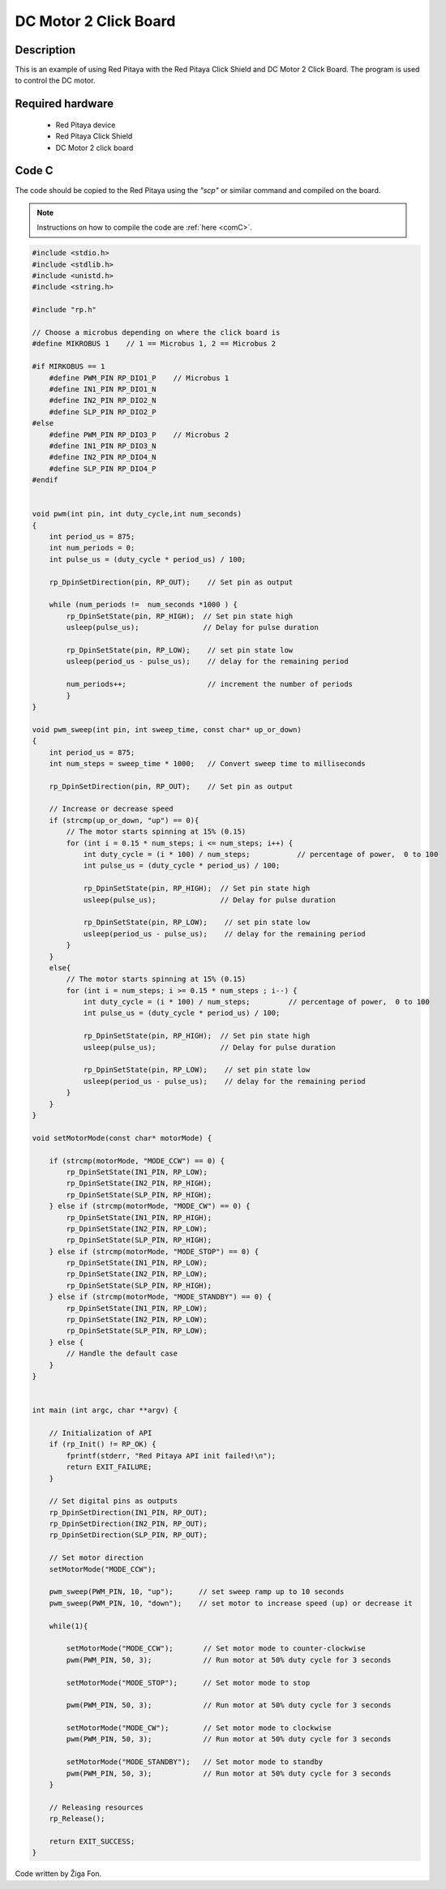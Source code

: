 .. _click_shield_dcmotor:

########################
DC Motor 2 Click Board
########################

Description
============

This is an example of using Red Pitaya with the Red Pitaya Click Shield and DC Motor 2 Click Board.
The program is used to control the DC motor.


Required hardware
==================

    -   Red Pitaya device
    -   Red Pitaya Click Shield
    -   DC Motor 2 click board


Code C
=======

The code should be copied to the Red Pitaya using the *"scp"* or similar command and compiled on the board.

.. note::

    Instructions on how to compile the code are :ref:`here <comC>`.


.. code-block:: C

    #include <stdio.h>
    #include <stdlib.h>
    #include <unistd.h>
    #include <string.h>
    
    #include "rp.h"
        
    // Choose a microbus depending on where the click board is
    #define MIKROBUS 1    // 1 == Microbus 1, 2 == Microbus 2
    
    #if MIRKOBUS == 1
        #define PWM_PIN RP_DIO1_P    // Microbus 1
        #define IN1_PIN RP_DIO1_N
        #define IN2_PIN RP_DIO2_N
        #define SLP_PIN RP_DIO2_P
    #else
        #define PWM_PIN RP_DIO3_P    // Microbus 2
        #define IN1_PIN RP_DIO3_N
        #define IN2_PIN RP_DIO4_N
        #define SLP_PIN RP_DIO4_P
    #endif
      
        
    void pwm(int pin, int duty_cycle,int num_seconds) 
    {   
        int period_us = 875;
        int num_periods = 0;
        int pulse_us = (duty_cycle * period_us) / 100;
        
        rp_DpinSetDirection(pin, RP_OUT);    // Set pin as output
    
        while (num_periods !=  num_seconds *1000 ) {
            rp_DpinSetState(pin, RP_HIGH);  // Set pin state high
            usleep(pulse_us);               // Delay for pulse duration
    
            rp_DpinSetState(pin, RP_LOW);    // set pin state low
            usleep(period_us - pulse_us);    // delay for the remaining period
    
            num_periods++;                   // increment the number of periods
            }
    }
        
    void pwm_sweep(int pin, int sweep_time, const char* up_or_down) 
    {   
        int period_us = 875;
        int num_steps = sweep_time * 1000;   // Convert sweep time to milliseconds
        
        rp_DpinSetDirection(pin, RP_OUT);    // Set pin as output
    
        // Increase or decrease speed
        if (strcmp(up_or_down, "up") == 0){
            // The motor starts spinning at 15% (0.15)
            for (int i = 0.15 * num_steps; i <= num_steps; i++) {
                int duty_cycle = (i * 100) / num_steps;           // percentage of power,  0 to 100
                int pulse_us = (duty_cycle * period_us) / 100;
            
                rp_DpinSetState(pin, RP_HIGH);  // Set pin state high
                usleep(pulse_us);               // Delay for pulse duration
        
                rp_DpinSetState(pin, RP_LOW);    // set pin state low
                usleep(period_us - pulse_us);    // delay for the remaining period
            }
        }
        else{
            // The motor starts spinning at 15% (0.15)
            for (int i = num_steps; i >= 0.15 * num_steps ; i--) {
                int duty_cycle = (i * 100) / num_steps;         // percentage of power,  0 to 100
                int pulse_us = (duty_cycle * period_us) / 100;
            
                rp_DpinSetState(pin, RP_HIGH);  // Set pin state high
                usleep(pulse_us);               // Delay for pulse duration
        
                rp_DpinSetState(pin, RP_LOW);    // set pin state low
                usleep(period_us - pulse_us);    // delay for the remaining period
            }
        }
    }
        
    void setMotorMode(const char* motorMode) {
    
        if (strcmp(motorMode, "MODE_CCW") == 0) {
            rp_DpinSetState(IN1_PIN, RP_LOW);
            rp_DpinSetState(IN2_PIN, RP_HIGH);
            rp_DpinSetState(SLP_PIN, RP_HIGH);
        } else if (strcmp(motorMode, "MODE_CW") == 0) {
            rp_DpinSetState(IN1_PIN, RP_HIGH);
            rp_DpinSetState(IN2_PIN, RP_LOW);
            rp_DpinSetState(SLP_PIN, RP_HIGH);
        } else if (strcmp(motorMode, "MODE_STOP") == 0) {
            rp_DpinSetState(IN1_PIN, RP_LOW);
            rp_DpinSetState(IN2_PIN, RP_LOW);
            rp_DpinSetState(SLP_PIN, RP_HIGH);
        } else if (strcmp(motorMode, "MODE_STANDBY") == 0) {
            rp_DpinSetState(IN1_PIN, RP_LOW);
            rp_DpinSetState(IN2_PIN, RP_LOW);
            rp_DpinSetState(SLP_PIN, RP_LOW);
        } else {
            // Handle the default case
        }
    }
    
        
    int main (int argc, char **argv) {
    
        // Initialization of API
        if (rp_Init() != RP_OK) {
            fprintf(stderr, "Red Pitaya API init failed!\n");
            return EXIT_FAILURE;
        }
    
        // Set digital pins as outputs
        rp_DpinSetDirection(IN1_PIN, RP_OUT);
        rp_DpinSetDirection(IN2_PIN, RP_OUT);
        rp_DpinSetDirection(SLP_PIN, RP_OUT);
    
        // Set motor direction
        setMotorMode("MODE_CCW");
        
        pwm_sweep(PWM_PIN, 10, "up");      // set sweep ramp up to 10 seconds
        pwm_sweep(PWM_PIN, 10, "down");    // set motor to increase speed (up) or decrease it
    
        while(1){
            
            setMotorMode("MODE_CCW");       // Set motor mode to counter-clockwise
            pwm(PWM_PIN, 50, 3);            // Run motor at 50% duty cycle for 3 seconds
          
            setMotorMode("MODE_STOP");      // Set motor mode to stop
          
            pwm(PWM_PIN, 50, 3);            // Run motor at 50% duty cycle for 3 seconds
    
            setMotorMode("MODE_CW");        // Set motor mode to clockwise
            pwm(PWM_PIN, 50, 3);            // Run motor at 50% duty cycle for 3 seconds
    
            setMotorMode("MODE_STANDBY");   // Set motor mode to standby
            pwm(PWM_PIN, 50, 3);            // Run motor at 50% duty cycle for 3 seconds
        }
    
        // Releasing resources
        rp_Release();
    
        return EXIT_SUCCESS;
    }

Code written by Žiga Fon.
